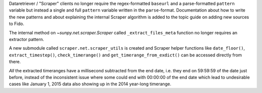 Dataretriever / "Scraper" clients no longer require the regex-formatted ``baseurl`` and a parse-formatted ``pattern`` variable but instead a single and full ``pattern`` variable written in the ``parse``-format.
Documentation about how to write the new patterns and about explaining the internal Scraper algorithm is added to the topic guide on adding new sources to Fido.

The internal method on `~sunpy.net.scraper.Scraper` called ``_extract_files_meta`` function no longer requires an extractor pattern.

A new submodule called ``scraper.net.scraper_utils`` is created and Scraper helper functions like ``date_floor()``, ``extract_timestep()``, ``check_timerange()`` and ``get_timerange_from_exdict()`` can be accessed directly from there.

*All* the extracted timeranges have a millisecond subtracted from the end date, i.e. they end on 59:59:59 of the date just before, instead of the inconsistent issue where some could end with 00:00:00 of the end date which lead to undesirable cases like January 1, 2015 data also showing up in the 2014 year-long timerange.
